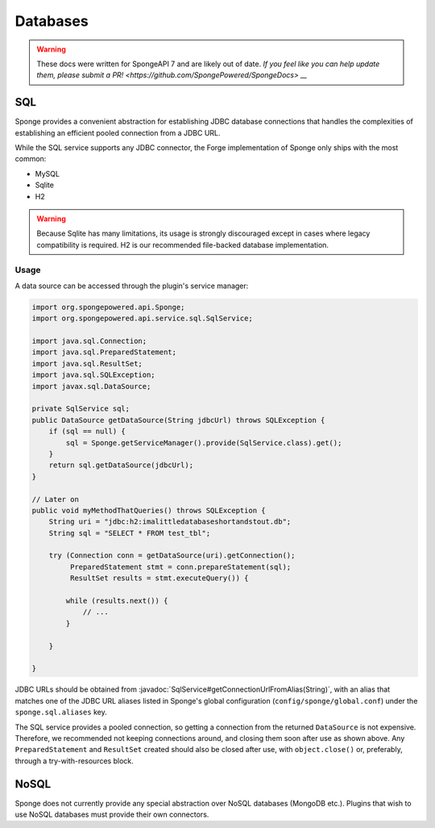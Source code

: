 =========
Databases
=========

.. warning::
    These docs were written for SpongeAPI 7 and are likely out of date. 
    `If you feel like you can help update them, please submit a PR! <https://github.com/SpongePowered/SpongeDocs> __`

.. javadoc-import::
    java.lang.String
    org.spongepowered.api.service.sql.SqlService

SQL
---
Sponge provides a convenient abstraction for establishing JDBC database connections that handles the complexities of
establishing an efficient pooled connection from a JDBC URL.

While the SQL service supports any JDBC connector, the Forge implementation of Sponge only ships with the most common:

- MySQL
- Sqlite
- H2

.. warning::
    Because Sqlite has many limitations, its usage is strongly discouraged except in cases where legacy compatibility
    is required. H2 is our recommended file-backed database implementation.

Usage
~~~~~

A data source can be accessed through the plugin's service manager:

.. code-block:: java

    import org.spongepowered.api.Sponge;
    import org.spongepowered.api.service.sql.SqlService;

    import java.sql.Connection;
    import java.sql.PreparedStatement;
    import java.sql.ResultSet;
    import java.sql.SQLException;
    import javax.sql.DataSource;

    private SqlService sql;
    public DataSource getDataSource(String jdbcUrl) throws SQLException {
        if (sql == null) {
            sql = Sponge.getServiceManager().provide(SqlService.class).get();
        }
        return sql.getDataSource(jdbcUrl);
    }

    // Later on
    public void myMethodThatQueries() throws SQLException {
        String uri = "jdbc:h2:imalittledatabaseshortandstout.db";
        String sql = "SELECT * FROM test_tbl";

        try (Connection conn = getDataSource(uri).getConnection();
             PreparedStatement stmt = conn.prepareStatement(sql);
             ResultSet results = stmt.executeQuery()) {

            while (results.next()) {
                // ...
            }

        }

    }

JDBC URLs should be obtained from :javadoc:`SqlService#getConnectionUrlFromAlias(String)`, with an alias that
matches one of the JDBC URL aliases listed in Sponge's global configuration (``config/sponge/global.conf``)
under the ``sponge.sql.aliases`` key.

The SQL service provides a pooled connection, so getting a connection from the returned ``DataSource``
is not expensive. Therefore, we recommended not keeping connections around, and closing them soon after use as shown
above.  Any ``PreparedStatement`` and ``ResultSet`` created should also be closed after use, with ``object.close()``
or, preferably, through a try-with-resources block.

NoSQL
-----
Sponge does not currently provide any special abstraction over NoSQL databases (MongoDB etc.). Plugins that wish to use
NoSQL databases must provide their own connectors.
